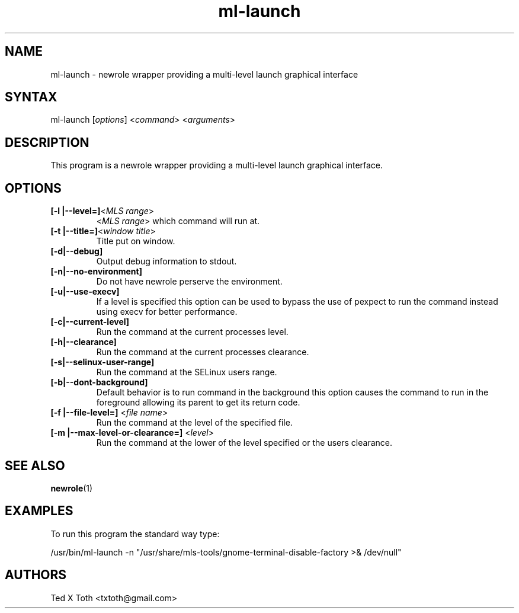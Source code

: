 .TH "ml-launch" "1" "0.0.1" "Ted X Toth" "Application"
.SH "NAME"
.LP 
ml\-launch \- newrole wrapper providing a multi\-level launch graphical interface
.SH "SYNTAX"
.LP 
ml\-launch [\fIoptions\fP] <\fIcommand\fP> <\fIarguments\fP>
.SH "DESCRIPTION"
.LP 
This program is a newrole wrapper providing a multi\-level launch graphical interface.
.SH "OPTIONS"
.LP 
.TP 
\fB[\-l |\-\-level=]\fR<\fIMLS range\fP>
<\fIMLS range\fP> which command will run at.
.TP 
\fB[\-t |\-\-title=]\fR<\fIwindow title\fP>
Title put on window.
.TP 
\fB[\-d|\-\-debug]\fR
Output debug information to stdout.
.TP 
\fB[\-n|\-\-no\-environment]\fR
Do not have newrole perserve the environment.
.TP 
\fB[\-u|\-\-use\-execv]\fR
If a level is specified this option can be used to bypass the use of pexpect to run the command instead using execv for better performance.
.TP 
\fB[\-c|\-\-current\-level]\fR
Run the command at the current processes level.
.TP 
\fB[\-h|\-\-clearance]\fR
Run the command at the current processes clearance.
.TP 
\fB[\-s|\-\-selinux\-user\-range]\fR
Run the command at the SELinux users range.
.TP 
\fB[\-b|\-\-dont\-background]\fR
Default behavior is to run command in the background this option causes the command to run in the foreground allowing its parent to get its return code.
.TP 
\fB[\-f |\-\-file\-level=]\fR <\fIfile name\fP>
Run the command at the level of the specified file.
.TP 
\fB[\-m |\-\-max\-level\-or\-clearance=]\fR <\fIlevel\fP>
Run the command at the lower of the level specified or the users clearance.
.SH "SEE ALSO"
\fBnewrole\fR(1)
.SH "EXAMPLES"
.LP 
To run this program the standard way type:
.LP 
/usr/bin/ml\-launch \-n "/usr/share/mls\-tools/gnome\-terminal\-disable\-factory >& /dev/null"

.SH "AUTHORS"
.LP 
Ted X Toth <txtoth@gmail.com>

